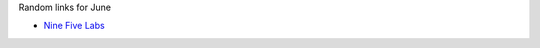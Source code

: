 .. title: Links - June
.. slug: links-june
.. date: 2020-06-09 11:47:09 UTC+02:00
.. tags: 
.. category: 
.. link: 
.. description: 
.. type: text

Random links for June

.. TEASER_END

- `Nine Five Labs`_

.. _Nine Five Labs: https://ninefiveslabs.io/
